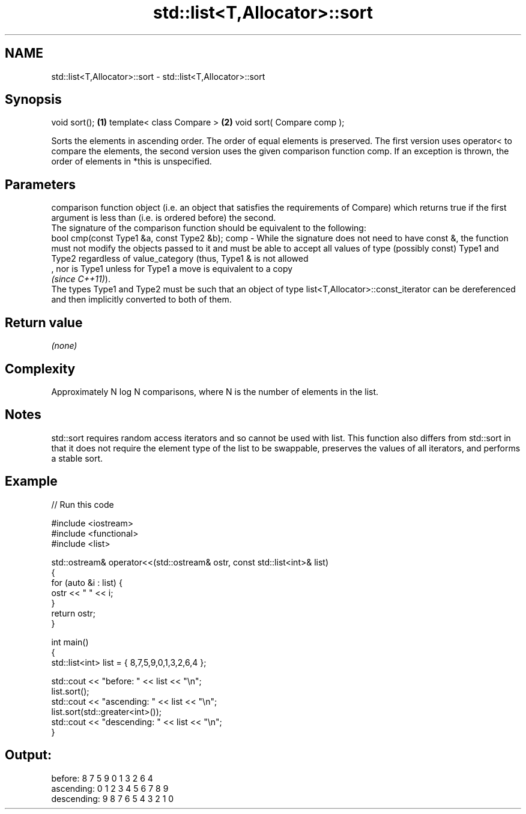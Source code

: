 .TH std::list<T,Allocator>::sort 3 "2020.03.24" "http://cppreference.com" "C++ Standard Libary"
.SH NAME
std::list<T,Allocator>::sort \- std::list<T,Allocator>::sort

.SH Synopsis

void sort();               \fB(1)\fP
template< class Compare >  \fB(2)\fP
void sort( Compare comp );

Sorts the elements in ascending order. The order of equal elements is preserved. The first version uses operator< to compare the elements, the second version uses the given comparison function comp.
If an exception is thrown, the order of elements in *this is unspecified.

.SH Parameters


       comparison function object (i.e. an object that satisfies the requirements of Compare) which returns true if the first argument is less than (i.e. is ordered before) the second.
       The signature of the comparison function should be equivalent to the following:
       bool cmp(const Type1 &a, const Type2 &b);
comp - While the signature does not need to have const &, the function must not modify the objects passed to it and must be able to accept all values of type (possibly const) Type1 and Type2 regardless of value_category (thus, Type1 & is not allowed
       , nor is Type1 unless for Type1 a move is equivalent to a copy
       \fI(since C++11)\fP).
       The types Type1 and Type2 must be such that an object of type list<T,Allocator>::const_iterator can be dereferenced and then implicitly converted to both of them. 


.SH Return value

\fI(none)\fP

.SH Complexity

Approximately N log N comparisons, where N is the number of elements in the list.

.SH Notes

std::sort requires random access iterators and so cannot be used with list. This function also differs from std::sort in that it does not require the element type of the list to be swappable, preserves the values of all iterators, and performs a stable sort.

.SH Example


// Run this code

  #include <iostream>
  #include <functional>
  #include <list>

  std::ostream& operator<<(std::ostream& ostr, const std::list<int>& list)
  {
      for (auto &i : list) {
          ostr << " " << i;
      }
      return ostr;
  }

  int main()
  {
      std::list<int> list = { 8,7,5,9,0,1,3,2,6,4 };

      std::cout << "before:     " << list << "\\n";
      list.sort();
      std::cout << "ascending:  " << list << "\\n";
      list.sort(std::greater<int>());
      std::cout << "descending: " << list << "\\n";
  }

.SH Output:

  before:      8 7 5 9 0 1 3 2 6 4
  ascending:   0 1 2 3 4 5 6 7 8 9
  descending:  9 8 7 6 5 4 3 2 1 0




